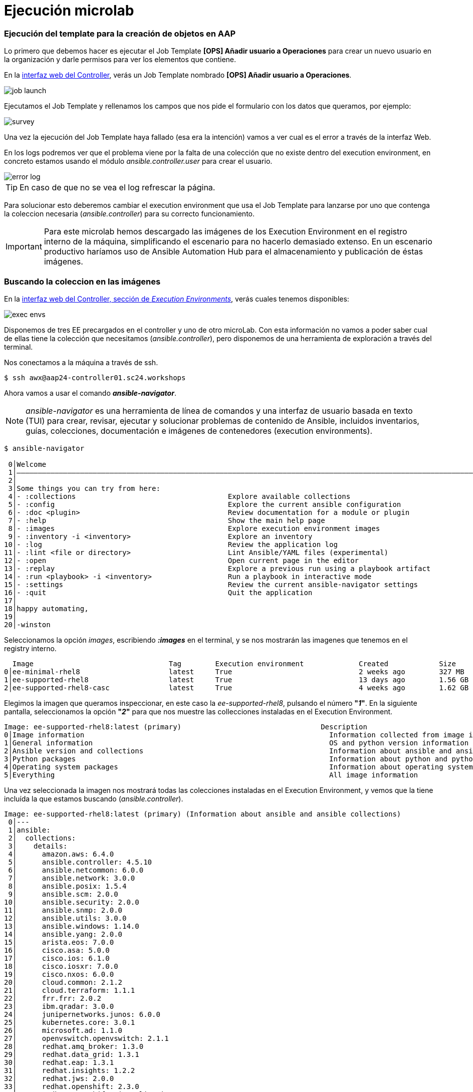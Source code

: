 = Ejecución microlab

[#ejecucion]
=== Ejecución del template para la creación de objetos en AAP

Lo primero que debemos hacer es ejecutar el Job Template *[OPS] Añadir usuario a Operaciones* para crear un nuevo usuario en la organización y darle permisos para ver los elementos que contiene.

En la link:https://aap24-controller01.sc24.workshops//#/templates[interfaz web del Controller], verás un Job Template
nombrado *[OPS] Añadir usuario a Operaciones*.

image::job_launch.png[]

Ejecutamos el Job Template y rellenamos los campos que nos pide el formulario con los datos que queramos, por ejemplo: 

image::survey.png[]

Una vez la ejecución del Job Template haya fallado (esa era la intención) vamos a ver cual es el error a través de la interfaz Web.

En los logs podremos ver que el problema viene por la falta de una colección que no existe dentro del execution environment, en concreto estamos usando el módulo _ansible.controller.user_ para crear el usuario.

image::error_log.png[]

[TIP]
====
En caso de que no se vea el log refrescar la página.
====

Para solucionar esto deberemos cambiar el execution environment que usa el Job Template para lanzarse por uno que contenga la coleccion necesaria (_ansible.controller_) para su correcto funcionamiento.

[IMPORTANT]
====
Para este microlab hemos descargado las imágenes de los Execution Environment en el registro interno de la máquina, simplificando el escenario para no hacerlo demasiado extenso. En un escenario productivo haríamos uso de Ansible Automation Hub para el almacenamiento y publicación de éstas imágenes.
====

[#collection]
=== Buscando la coleccion en las imágenes

En la link:https://aap24-controller01.sc24.workshops/#/execution_environments[interfaz web del Controller, sección de __Execution Environments__], verás cuales tenemos disponibles:

image::exec_envs.png[]

Disponemos de tres EE precargados en el controller y uno de otro microLab. Con esta información no vamos a poder saber cual de ellas tiene la colección que necesitamos (_ansible.controller_), pero disponemos de una herramienta de exploración a través del terminal.

Nos conectamos a la máquina a través de ssh. 

[source,bash,subs="+macros,+attributes"]
----
$ ssh awx@aap24-controller01.sc24.workshops
----

Ahora vamos a usar el comando *_ansible-navigator_*. 

[NOTE]
====
_ansible-navigator_ es una herramienta de línea de comandos y una interfaz de usuario basada en texto (TUI) para crear, revisar, ejecutar y solucionar problemas de contenido de Ansible, incluidos inventarios, guías, colecciones, documentación e imágenes de contenedores (execution environments).
====

[source,bash,subs="+macros,+attributes"]
----
$ ansible-navigator

 0│Welcome
 1│————————————————————————————————————————————————————————————————————————————————————————————————————————————————————————————————————
 2│
 3│Some things you can try from here:
 4│- :collections                                    Explore available collections
 5│- :config                                         Explore the current ansible configuration
 6│- :doc <plugin>                                   Review documentation for a module or plugin
 7│- :help                                           Show the main help page
 8│- :images                                         Explore execution environment images
 9│- :inventory -i <inventory>                       Explore an inventory
10│- :log                                            Review the application log
11│- :lint <file or directory>                       Lint Ansible/YAML files (experimental)
12│- :open                                           Open current page in the editor
13│- :replay                                         Explore a previous run using a playbook artifact
14│- :run <playbook> -i <inventory>                  Run a playbook in interactive mode
15│- :settings                                       Review the current ansible-navigator settings
16│- :quit                                           Quit the application
17│
18│happy automating,
19│
20│-winston
----

Seleccionamos la opción _images_, escribiendo *_:images_* en el terminal, y se nos mostrarán las imagenes que tenemos en el registry interno.

[source,bash,subs="+macros,+attributes"]
----
  Image                                Tag        Execution environment             Created            Size
0│ee-minimal-rhel8                     latest     True                              2 weeks ago        327 MB
1│ee-supported-rhel8                   latest     True                              13 days ago        1.56 GB
2│ee-supported-rhel8-casc              latest     True                              4 weeks ago        1.62 GB
----

Elegimos la imagen que queramos inspeccionar, en este caso la _ee-supported-rhel8_, pulsando el número *"_1_"*.  En la siguiente pantalla, seleccionamos la opción *"_2_"* para que nos muestre las collecciones instaladas en el Execution Environment.

[source,bash,subs="+macros,+attributes"]
----
Image: ee-supported-rhel8:latest (primary)                                 Description
0│Image information                                                          Information collected from image inspection
1│General information                                                        OS and python version information
2│Ansible version and collections                                            Information about ansible and ansible collections
3│Python packages                                                            Information about python and python packages
4│Operating system packages                                                  Information about operating system packages
5│Everything                                                                 All image information
----

Una vez seleccionada la imagen nos mostrará todas las colecciones instaladas en el Execution Environment, y vemos que la tiene incluída la que estamos buscando (_ansible.controller_).

----
Image: ee-supported-rhel8:latest (primary) (Information about ansible and ansible collections)                                                                       
 0│---
 1│ansible:
 2│  collections:
 3│    details:
 4│	 amazon.aws: 6.4.0
 5│	 ansible.controller: 4.5.10
 6│	 ansible.netcommon: 6.0.0
 7│	 ansible.network: 3.0.0
 8│	 ansible.posix: 1.5.4
 9│	 ansible.scm: 2.0.0
10│	 ansible.security: 2.0.0
11│	 ansible.snmp: 2.0.0
12│	 ansible.utils: 3.0.0
13│	 ansible.windows: 1.14.0
14│	 ansible.yang: 2.0.0
15│	 arista.eos: 7.0.0
16│	 cisco.asa: 5.0.0
17│	 cisco.ios: 6.1.0
18│	 cisco.iosxr: 7.0.0
19│	 cisco.nxos: 6.0.0
20│	 cloud.common: 2.1.2
21│	 cloud.terraform: 1.1.1
22│	 frr.frr: 2.0.2
23│	 ibm.qradar: 3.0.0
24│	 junipernetworks.junos: 6.0.0
25│	 kubernetes.core: 3.0.1
26│	 microsoft.ad: 1.1.0
27│	 openvswitch.openvswitch: 2.1.1
28│	 redhat.amq_broker: 1.3.0
29│	 redhat.data_grid: 1.3.1
30│	 redhat.eap: 1.3.1
31│	 redhat.insights: 1.2.2
32│	 redhat.jws: 2.0.0
33│	 redhat.openshift: 2.3.0
34│	 redhat.openshift_virtualization: 1.2.3
35│	 redhat.redhat_csp_download: 1.2.2
36│	 redhat.rhbk: 2.2.2
37│	 redhat.rhel_idm: 1.10.0
38│	 redhat.rhel_system_roles: 1.21.1
39│	 redhat.rhv: 2.4.2
40│	 redhat.runtimes_common: 1.1.3
41│	 redhat.sap_install: 1.2.1
42│	 redhat.satellite: 3.10.0
43│	 redhat.satellite_operations: 1.3.0
44│	 redhat.sso: 1.3.0
45│	 sap.sap_operations: 1.0.4
46│	 servicenow.itsm: 2.1.0
47│	 splunk.es: 3.0.0
48│	 trendmicro.deepsec: 3.0.0
49│	 vmware.vmware_rest: 2.3.1
50│	 vyos.vyos: 4.0.2
51│  version:
52│    details: ansible [core 2.15.12]
----

[#update-template]
=== Modificando el EE del Job Template

Ahora que sabemos cual es la imagen que debemos usar volvemos a la link:https://aap24-controller01.sc24.workshops/#/jobs[interfaz web del Controller, sección de Job Templates], editamos el template *[OPS] Añadir usuario a Operaciones* y seleccionamos el EE necesario, en este caso el *_"Default Execution Environment"_*.

image::modify_ee.png[]

Volvemos a lanzar el Job Template y comprobamos que se ejecuta de manera correcta

image::job_run.png[]

Ahora podemos comprobar que el usuario que hemos creado tiene los permisos correctos para poder realizar su trabajo.

Hacemos login en la consola del Controller con el usuario que acabamos de crear y ejecutamos uno de los Job Templates que tenemos disponibles.

*[OPS] Reiniciar servicio*
*[OPS] Reiniciar servidor*

[TIP]
====
Los job-templates desplegados simulan el comportamiento típico de un reinicio, pero para ahorrar recursos no ejecutan nada real, por lo que no temas por ejecutarlos con las opciones que quieras.
====

[#resumen]
=== Resumen

Durante este microlab hemos querido hacer foco en la importancia de la abtracción a la hora de crear código delegando las dependencias de paquetes y módulos en la creación del Execution Environment, lo que nos proporciona una portabilidad absoluta a la hora de ejecutar nuestro código, y en una de las herramientas de desarrollo incluídas en Ansible Automation Platform como es *_ansible-navigator_*.

Obviamente ésta no es la única (hay más de 20 projectos de comunidad), pero si quieres ampliar la información sobre las demás herramientas incluídas puedes pasar por nuestro stand y preguntar a uno de nuestros expertos.
